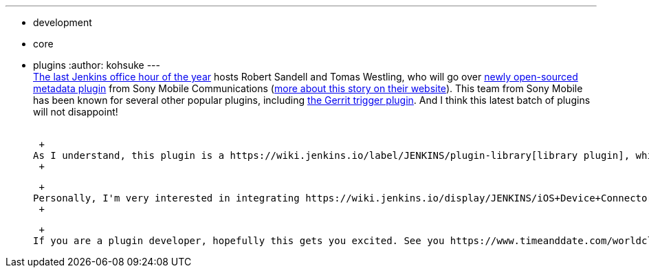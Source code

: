 ---
:layout: post
:title: "Office hours next week: metadata plugin"
:nodeid: 410
:created: 1355425387
:tags:
  - development
  - core
  - plugins
:author: kohsuke
---
 +
https://wiki.jenkins.io/display/JENKINS/Office+Hours[The last Jenkins office hour of the year] hosts Robert Sandell and Tomas Westling, who will go over https://wiki.jenkins.io/display/JENKINS/Metadata+plugin[newly open-sourced metadata plugin] from Sony Mobile Communications (https://developer.sonymobile.com/2012/11/22/sony-contributes-to-jenkins-software-tool/[more about this story on their website]). This team from Sony Mobile has been known for several other popular plugins, including https://wiki.jenkins.io/display/JENKINS/Gerrit+Trigger[the Gerrit trigger plugin]. And I think this latest batch of plugins will not disappoint! +
 +

 +
As I understand, this plugin is a https://wiki.jenkins.io/label/JENKINS/plugin-library[library plugin], which is primarily meant to be consumed by other plugins. With help of other plugins using this plugin, it can classify jobs and agents by adding metadata tags to them. This in turn enables more intelligent scheduling, views, access control, and so on. +
 +

 +
Personally, I'm very interested in integrating https://wiki.jenkins.io/display/JENKINS/iOS+Device+Connector+Plugin[the iOS device connector plugin], so that one could say "run this job on a Mac where iPad2 is connected", etc. The other piece is to integrate this with https://wiki.jenkins.io/display/JENKINS/External+Resource+Dispatcher[the external resource dispatcher] so that Jenkins can grant exclusive device access to jobs while they are running so that tests don't end up trying to use the same device. +
 +

 +
If you are a plugin developer, hopefully this gets you excited. See you https://www.timeanddate.com/worldclock/fixedtime.html?msg=Jenkins+Office+Hours&iso=20121219T11&p1=283&ah=1[Dec 19th 11am PST]. +
